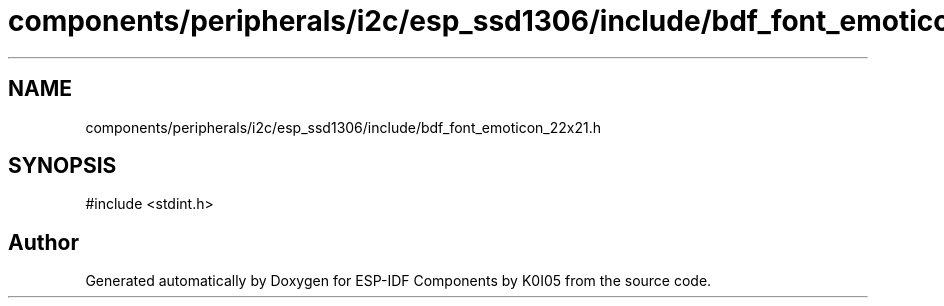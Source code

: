 .TH "components/peripherals/i2c/esp_ssd1306/include/bdf_font_emoticon_22x21.h" 3 "ESP-IDF Components by K0I05" \" -*- nroff -*-
.ad l
.nh
.SH NAME
components/peripherals/i2c/esp_ssd1306/include/bdf_font_emoticon_22x21.h
.SH SYNOPSIS
.br
.PP
\fR#include <stdint\&.h>\fP
.br

.SH "Author"
.PP 
Generated automatically by Doxygen for ESP-IDF Components by K0I05 from the source code\&.
